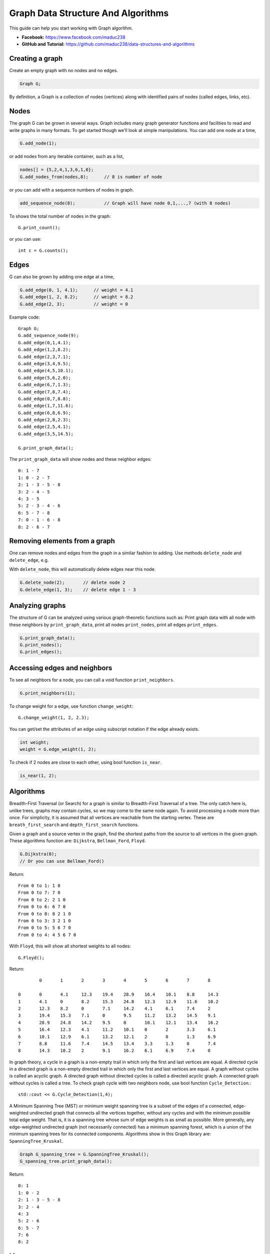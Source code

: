 Graph Data Structure And Algorithms
========


This guide can help you start working with Graph algorithm.

- **Facebook:** https://www.facebook.com/maduc238
- **GitHub and Tutorial:** https://github.com/maduc238/data-structures-and-algorithms

Creating a graph
--------------

Create an empty graph with no nodes and no edges.

.. code-block::

    Graph G;

By definition, a Graph is a collection of nodes (vertices) along with identified pairs of nodes (called edges, links, etc).

Nodes
-------

The graph G can be grown in several ways. Graph includes many graph generator functions and 
facilities to read and write graphs in many formats. To get started though we'll look at simple 
manipulations. You can add one node at a time,

.. code-block::

    G.add_node(1);

or add nodes from any iterable container, such as a list,

.. code-block::

    nodes[] = {5,2,4,1,3,6,1,0};
    G.add_nodes_from(nodes,8);      // 8 is number of node

or you can add with a sequence numbers of nodes in graph.

.. code-block::

    add_sequence_node(8);           // Graph will have node 0,1,...,7 (with 8 nodes)

To shows the total number of nodes in the graph::

    G.print_count();

or you can use::

    int c = G.counts();

Edges
-------

G can also be grown by adding one edge at a time,

.. code-block::

    G.add_edge(0, 1, 4.1);      // weight = 4.1
    G.add_edge(1, 2, 8.2);      // weight = 8.2
    G.add_edge(2, 3);           // weight = 0

Example code::

    Graph G;
    G.add_sequence_node(9);
    G.add_edge(0,1,4.1);
    G.add_edge(1,2,8.2);
    G.add_edge(2,3,7.1);
    G.add_edge(3,4,9.5);
    G.add_edge(4,5,10.1);
    G.add_edge(5,6,2.0);
    G.add_edge(6,7,1.3);
    G.add_edge(7,8,7.4);
    G.add_edge(0,7,8.8);
    G.add_edge(1,7,11.6);
    G.add_edge(6,8,6.9);
    G.add_edge(2,8,2.3);
    G.add_edge(2,5,4.1);
    G.add_edge(3,5,14.5);

    G.print_graph_data();

The ``print_graph_data`` will show nodes and these neighbor edges::

    0: 1 - 7
    1: 0 - 2 - 7
    2: 1 - 3 - 5 - 8
    3: 2 - 4 - 5
    4: 3 - 5
    5: 2 - 3 - 4 - 6
    6: 5 - 7 - 8
    7: 0 - 1 - 6 - 8
    8: 2 - 6 - 7

Removing elements from a graph
-------

One can remove nodes and edges from the graph in a similar fashion to adding. Use methods
``delete_node`` and ``delete_edge``, e.g.

With ``delete_node``, this will automatically delete edges near this node.

.. code-block::

    G.delete_node(2);       // delete node 2
    G.delete_edge(1, 3);    // delete edge 1 - 3

Analyzing graphs
-------

The structure of G can be analyzed using various graph-theoretic functions such as: Print graph data 
with all node with these neighbors by ``print_graph_data``, print all nodes ``print_nodes``, print all 
edges ``print_edges``.

.. code-block::

    G.print_graph_data();
    G.print_nodes();
    G.print_edges();

Accessing edges and neighbors
-------

To see all neighbors for a node, you can call a void function ``print_neighbors``.

.. code-block::

    G.print_neighbors(1);

To change weight for a edge, use function ``change_weight``::

    G.change_weight(1, 2, 2.3);

You can get/set the attributes of an edge using subscript notation if the edge already exists.

.. code-block::

    int weight;
    weight = G.edge_weight(1, 2);

To check if 2 nodes are close to each other, using bool function ``is_near``.

.. code-block::

    is_near(1, 2);

Algorithms
-------

Breadth-First Traversal (or Search) for a graph is similar to Breadth-First Traversal of a tree. The 
only catch here is, unlike trees, graphs may contain cycles, so we may come to the same node again. 
To avoid processing a node more than once. For simplicity, it is assumed that all vertices are 
reachable from the starting vertex. These are ``breath_first_search`` and ``depth_first_search`` functions.

Given a graph and a source vertex in the graph, find the shortest paths from the source to all vertices 
in the given graph. These algorithms function are: ``Dijkstra``, ``Bellman_Ford``, ``Floyd``.

.. code-block::

    G.Dijkstra(0);
    // Or you can use Bellman_Ford()

Return::

    From 0 to 1: 1 0
    From 0 to 7: 7 0
    From 0 to 2: 2 1 0
    From 0 to 6: 6 7 0
    From 0 to 8: 8 2 1 0
    From 0 to 3: 3 2 1 0
    From 0 to 5: 5 6 7 0
    From 0 to 4: 4 5 6 7 0

With ``Floyd``, this will show all shortest weights to all nodes::

    G.Floyd();

Return::

            0       1       2       3       4       5       6       7       8

    0       0       4.1     12.3    19.4    28.9    16.4    10.1    8.8     14.3
    1       4.1     0       8.2     15.3    24.8    12.3    12.9    11.6    10.2
    2       12.3    8.2     0       7.1     14.2    4.1     6.1     7.4     2
    3       19.4    15.3    7.1     0       9.5     11.2    13.2    14.5    9.1
    4       28.9    24.8    14.2    9.5     0       10.1    12.1    13.4    16.2
    5       16.4    12.3    4.1     11.2    10.1    0       2       3.3     6.1
    6       10.1    12.9    6.1     13.2    12.1    2       0       1.3     6.9
    7       8.8     11.6    7.4     14.5    13.4    3.3     1.3     0       7.4
    8       14.3    10.2    2       9.1     16.2    6.1     6.9     7.4     0

In graph theory, a cycle in a graph is a non-empty trail in which only the first and last vertices are 
equal. A directed cycle in a directed graph is a non-empty directed trail in which only the first and 
last vertices are equal. A graph without cycles is called an acyclic graph. A directed graph without 
directed cycles is called a directed acyclic graph. A connected graph without cycles is called a tree.
To check graph cycle with two neighbors node, use bool function ``Cycle_Detection``.::

    std::cout << G.Cycle_Detection(1,4);

A Minimum Spanning Tree (MST) or minimum weight spanning tree is a subset of the edges of a connected, 
edge-weighted undirected graph that connects all the vertices together, without any cycles and with the 
minimum possible total edge weight. That is, it is a spanning tree whose sum of edge weights is as 
small as possible. More generally, any edge-weighted undirected graph (not necessarily connected) has 
a minimum spanning forest, which is a union of the minimum spanning trees for its connected components.
Algorithms show in this Graph library are: ``SpanningTree_Kruskal``.

.. code-block::
    
    Graph G_spanning_tree = G.SpanningTree_Kruskal();
    G_spanning_tree.print_graph_data();

Return::

    0: 1
    1: 0 - 2
    2: 1 - 3 - 5 - 8
    3: 2 - 4
    4: 3
    5: 2 - 6
    6: 5 - 7
    7: 6
    8: 2

License
-------

.. code-block::

    Copyright (C) 2022 maduc238 Developers
    Ma Viet Duc <duc.mv190036@sis.hust.edu.vn>
    Nguyen Duc Canh <canh.nd196038@sis.hust.edu.vn>
    Do Van Ben <ben.dv191695@sis.hust.edu.vn>
    Nguyen Ho Giang Nam <nam.nhg193030@sis.hust.edu.vn>
    Quach Dinh Dung <dung.qd190014@sis.hust.edu.vn>